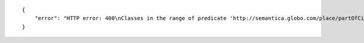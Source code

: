 .. highlight:: json

::

    {
        "error": "HTTP error: 400\nClasses in the range of predicate 'http://semantica.globo.com/place/partOfCity' are not in graphs [u'http://semantica.globo.com/person/']"
    }

